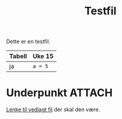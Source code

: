 #+TITLE: Testfil

Dette er en testfil.

| Tabell | Uke 15  |
|--------+---------|
| ja     | ~a = 5~ |

* Underpunkt :ATTACH:
:PROPERTIES:
:ID:       7bc06dc5-5103-4353-bf60-053870fc22f0
:END:

[[attachment:mccarthy16_bithov.pdf][Lenke til vedlagt fil]] der skal den være.
